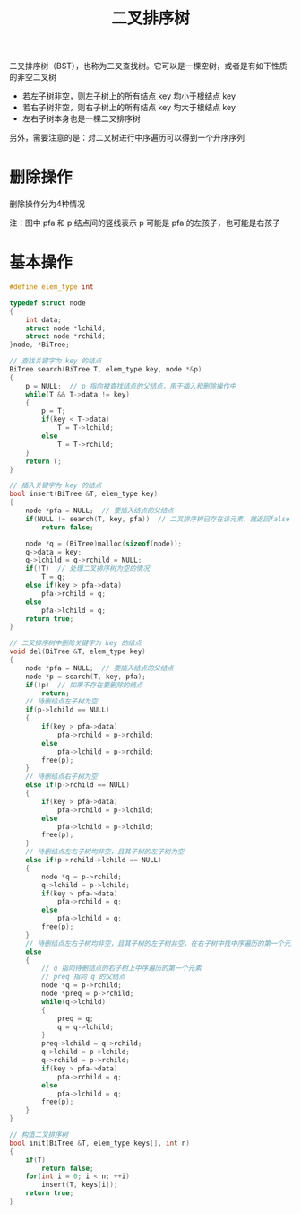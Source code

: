 #+TITLE: 二叉排序树

二叉排序树（BST），也称为二叉查找树。它可以是一棵空树，或者是有如下性质的非空二叉树

- 若左子树非空，则左子树上的所有结点 key 均小于根结点 key
- 若右子树非空，则右子树上的所有结点 key 均大于根结点 key
- 左右子树本身也是一棵二叉排序树

另外，需要注意的是：对二叉树进行中序遍历可以得到一个升序序列

* 删除操作

删除操作分为4种情况

注：图中 pfa 和 p 结点间的竖线表示 p 可能是 pfa 的左孩子，也可能是右孩子
[[file:../images/二叉排序树删除操作的4种情况.png]]

* 基本操作

#+BEGIN_SRC C
    #define elem_type int

    typedef struct node
    {
        int data;
        struct node *lchild;
        struct node *rchild;
    }node, *BiTree;

    // 查找关键字为 key 的结点
    BiTree search(BiTree T, elem_type key, node *&p)
    {
        p = NULL;  // p 指向被查找结点的父结点，用于插入和删除操作中
        while(T && T->data != key)
        {
            p = T;
            if(key < T->data)
                T = T->lchild;
            else
                T = T->rchild;
        }
        return T;
    }

    // 插入关键字为 key 的结点
    bool insert(BiTree &T, elem_type key)
    {
        node *pfa = NULL;  // 要插入结点的父结点
        if(NULL != search(T, key, pfa))  // 二叉排序树已存在该元素，就返回false
            return false;

        node *q = (BiTree)malloc(sizeof(node));
        q->data = key;
        q->lchild = q->rchild = NULL;
        if(!T)  // 处理二叉排序树为空的情况
            T = q;
        else if(key > pfa->data)
            pfa->rchild = q;
        else
            pfa->lchild = q;
        return true;
    }

    // 二叉排序树中删除关键字为 key 的结点
    void del(BiTree &T, elem_type key)
    {
        node *pfa = NULL;  // 要插入结点的父结点
        node *p = search(T, key, pfa);
        if(!p)  // 如果不存在要删除的结点
            return;
        // 待删结点左子树为空
        if(p->lchild == NULL)
        {
            if(key > pfa->data)
                pfa->rchild = p->rchild;
            else
                pfa->lchild = p->rchild;
            free(p);
        }
        // 待删结点右子树为空
        else if(p->rchild == NULL)
        {
            if(key > pfa->data)
                pfa->rchild = p->lchild;
            else
                pfa->lchild = p->lchild;
            free(p);
        }
        // 待删结点左右子树均非空，且其子树的左子树为空
        else if(p->rchild->lchild == NULL)
        {
            node *q = p->rchild;
            q->lchild = p->lchild;
            if(key > pfa->data)
                pfa->rchild = q;
            else
                pfa->lchild = q;
            free(p);
        }
        // 待删结点左右子树均非空，且其子树的左子树非空。在右子树中找中序遍历的第一个元素替换
        else
        {
            // q 指向待删结点的右子树上中序遍历的第一个元素
            // preq 指向 q 的父结点
            node *q = p->rchild;
            node *preq = p->rchild;
            while(q->lchild)
            {
                preq = q;
                q = q->lchild;
            }
            preq->lchild = q->rchild;
            q->lchild = p->lchild;
            q->rchild = p->rchild;
            if(key > pfa->data)
                pfa->rchild = q;
            else
                pfa->lchild = q;
            free(p);
        }
    }

    // 构造二叉排序树
    bool init(BiTree &T, elem_type keys[], int n)
    {
        if(T)
            return false;
        for(int i = 0; i < n; ++i)
            insert(T, keys[i]);
        return true;
    }
#+END_SRC
